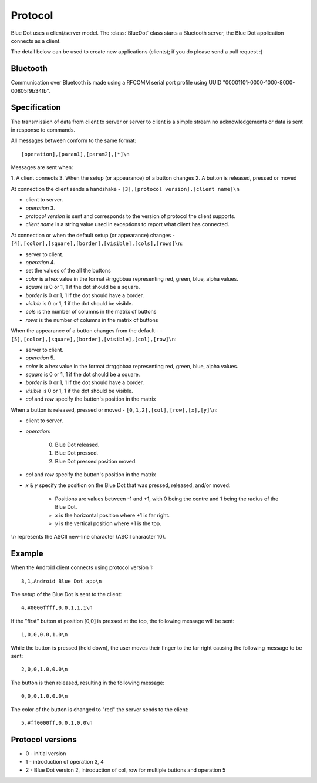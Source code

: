 Protocol
========

Blue Dot uses a client/server model. The :class:`BlueDot` class starts a
Bluetooth server, the Blue Dot application connects as a client.

The detail below can be used to create new applications (clients); if you do
please send a pull request :)

Bluetooth
---------

Communication over Bluetooth is made using a RFCOMM serial port profile using 
UUID "00001101-0000-1000-8000-00805f9b34fb".

Specification
-------------

The transmission of data from client to server or server to client is a 
simple stream no acknowledgements or data is sent in response to commands.

All messages between conform to the same format::

    [operation],[param1],[param2],[*]\n

Messages are sent when:

1. A client connects
3. When the setup (or appearance) of a button changes
2. A button is released, pressed or moved

At connection the client sends a handshake - ``[3],[protocol version],[client name]\n``

* client to server.

* *operation* 3.

* *protocol version* is sent and corresponds to the version of protocol the client supports.

* *client name* is a string value used in exceptions to report what client has connected.

At connection or when the default setup (or appearance) changes - ``[4],[color],[square],[border],[visible],[cols],[rows]\n``:

* server to client.

* *operation* 4.

* set the values of the all the buttons

* *color* is a hex value in the format #rrggbbaa representing red, green, blue, alpha values.

* *square* is 0 or 1, 1 if the dot should be a square.

* *border* is 0 or 1, 1 if the dot should have a border.

* *visible* is 0 or 1, 1 if the dot should be visible.

* *cols* is the number of columns in the matrix of buttons

* *rows* is the number of columns in the matrix of buttons

When the appearance of a button changes from the default - - ``[5],[color],[square],[border],[visible],[col],[row]\n``:

* server to client.

* *operation* 5.

* *color* is a hex value in the format #rrggbbaa representing red, green, blue, alpha values.

* *square* is 0 or 1, 1 if the dot should be a square.

* *border* is 0 or 1, 1 if the dot should have a border.

* *visible* is 0 or 1, 1 if the dot should be visible.

* *col* and *row* specify the button's position in the matrix 

When a button is released, pressed or moved - ``[0,1,2],[col],[row],[x],[y]\n``:

* client to server.

* *operation*:

    0. Blue Dot released.

    1. Blue Dot pressed.

    2. Blue Dot pressed position moved.

* *col* and *row* specify the button's position in the matrix

* *x* & *y* specify the position on the Blue Dot that was pressed, released, and/or moved:

    - Positions are values between -1 and +1, with 0 being the centre and 1 being the radius of the Blue Dot.

    - *x* is the horizontal position where +1 is far right.

    - *y* is the vertical position where +1 is the top.

*\\n* represents the ASCII new-line character (ASCII character 10).

Example
-------

When the Android client connects using protocol version 1::

    3,1,Android Blue Dot app\n

The setup of the Blue Dot is sent to the client::

    4,#0000ffff,0,0,1,1,1\n

If the "first" button at position [0,0] is pressed at the top, the following message will be sent::

    1,0,0,0.0,1.0\n

While the button is pressed (held down), the user moves their finger to the
far right causing the following message to be sent::

    2,0,0,1.0,0.0\n

The button is then released, resulting in the following message::

    0,0,0,1.0,0.0\n

The color of the button is changed to "red" the server sends to the client::

    5,#ff0000ff,0,0,1,0,0\n

Protocol versions
-----------------

* 0 - initial version
* 1 - introduction of operation 3, 4
* 2 - Blue Dot version 2, introduction of col, row for multiple buttons and operation 5